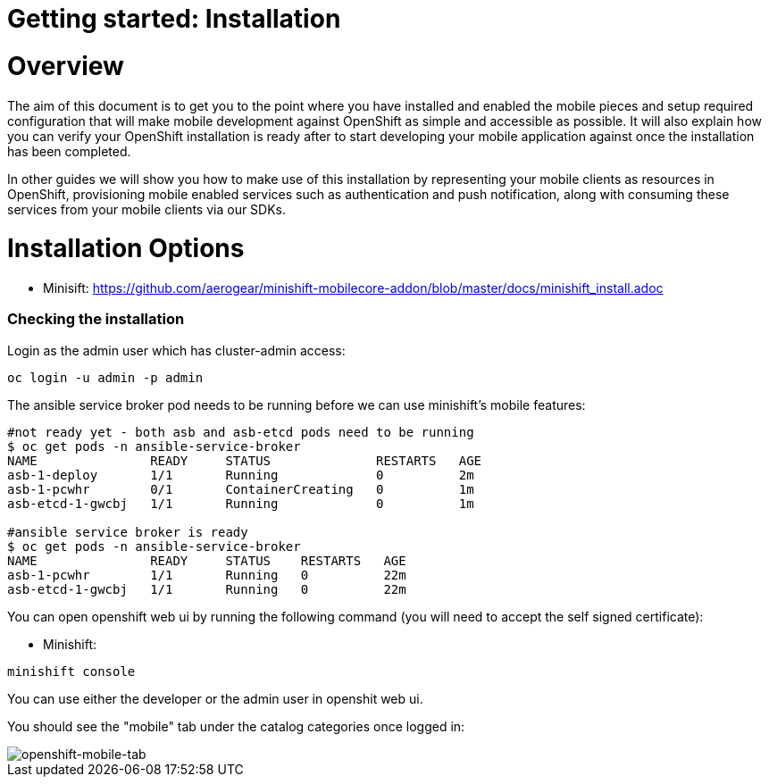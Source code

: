 [[getting-started]]
= Getting started: Installation

[[overview]]
= Overview

The aim of this document is to get you to the point where you have installed and enabled the mobile pieces and setup required configuration that will make mobile development against OpenShift as simple and accessible as possible. It will also explain how you can verify your OpenShift installation is ready after to start developing your mobile application against once the installation has been completed.

In other guides we will show you how to make use of this installation by representing your mobile clients as resources in OpenShift, provisioning mobile enabled services such as authentication and push notification, along with consuming these services from your mobile clients via our SDKs.





[[installation-options]]
= Installation Options


- Minisift: https://github.com/aerogear/minishift-mobilecore-addon/blob/master/docs/minishift_install.adoc



[[mobile-addon-check-installation]]
=== Checking the installation

Login as the admin user which has cluster-admin access:

```
oc login -u admin -p admin
```

The ansible service broker pod needs to be running before we can use minishift's mobile features:

```
#not ready yet - both asb and asb-etcd pods need to be running
$ oc get pods -n ansible-service-broker
NAME               READY     STATUS              RESTARTS   AGE
asb-1-deploy       1/1       Running             0          2m
asb-1-pcwhr        0/1       ContainerCreating   0          1m
asb-etcd-1-gwcbj   1/1       Running             0          1m

#ansible service broker is ready
$ oc get pods -n ansible-service-broker
NAME               READY     STATUS    RESTARTS   AGE
asb-1-pcwhr        1/1       Running   0          22m
asb-etcd-1-gwcbj   1/1       Running   0          22m
```

You can open openshift web ui by running the following command (you will need to accept the self signed certificate):

- Minishift:

```
minishift console
```

You can use either the developer or the admin user in openshit web ui.

You should see the "mobile" tab under the catalog categories once logged in:

image::images/openshift-console-mobile.png[openshift-mobile-tab]

